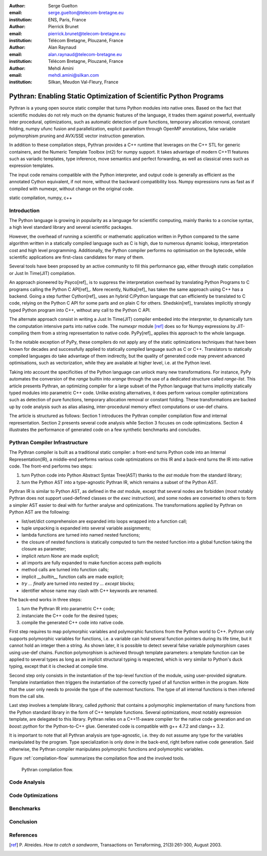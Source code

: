 :author: Serge Guelton
:email: serge.guelton@telecom-bretagne.eu
:institution: ENS, Paris, France

:author: Pierrick Brunet
:email: pierrick.brunet@telecom-bretagne.eu
:institution: Télécom Bretagne, Plouzané, France

:author: Alan Raynaud
:email: alan.raynaud@telecom-bretagne.eu
:institution: Télécom Bretagne, Plouzané, France

:author: Mehdi Amini
:email: mehdi.amini@silkan.com
:institution: Silkan, Meudon Val-Fleury, France


-------------------------------------------------------------------
Pythran: Enabling Static Optimization of Scientific Python Programs
-------------------------------------------------------------------

.. class:: abstract


    Pythran is a young open source static compiler that turns Python modules
    into native ones. Based on the fact that scientific modules do not rely
    much on the dynamic features of the language, it trades them against
    powerful, eventually inter procedural, optimizations, such as automatic
    detection of pure functions, temporary allocation removal, constant
    folding, numpy ufunc fusion and parallelization, explicit parallelism
    through OpenMP annotations, false variable polymorphism pruning and AVX/SSE
    vector instruction generation.

    In addition to these compilation steps, Pythran provides a C++ runtime that
    leverages on the C++ STL for generic containers, and the Numeric Template
    Toolbox (nt2) for numpy support. It takes advantage of modern C++11
    features such as variadic templates, type inference, move semantics and
    perfect forwarding, as well as classical ones such as expression templates.

    The input code remains compatible with the Python interpreter, and output
    code is generally as efficient as the annotated Cython equivalent, if not
    more, without the backward compatibility loss. Numpy expressions runs as
    fast as if compiled with numexpr, without change on the original code.

.. class:: keywords

   static compilation, numpy, c++

Introduction
------------

The Python language is growing in popularity as a language for scientific
computing, mainly thanks to a concise syntax, a high level standard library and
several scientific packages.

However, the overhead of running a scientific or mathematic application written
in Python compared to the same algorithm written in a statically compiled
language such as C is high, due to numerous dynamic lookup, interpretation cost
and high level programming. Additionally, the Python compiler performs no
optimisation on the bytecode, while scientific applications are first-class
candidates for many of them.

Several tools  have been proposed by an active community to fill this
performance gap, either through static compilation or Just In Time(JIT)
compilation.

An approach pioneered by Psyco[ref]_ is to suppress the interpretation
overhead by translating Python Programs to C programs calling the Python C
API[ref]_. More recently, Nuitka[ref]_ has taken the same approach using
C++ has a backend. Going a step further Cython[ref]_ uses an hybrid
C/Python language that can efficiently be translated to C code, relying on the
Python C API for some parts and on plain C for others.  Shedskin[ref]_
translates implicitly strongly typed Python program into C++, without any call
to the Python C API.

The alternate approach consist in writing a Just In Time(JIT) compiler embeded
into the interpreter, to dynamically turn the computation intensive parts into
native code. The `numexpr` module [ref]_ does so for Numpy expressions
by JIT-compiling them from a string representation to native code.  PyPy[ref]_
applies this approach to the whole language.

To the notable exception of PyPy, these compilers do not apply any of the
static optimizations techniques that have been known for decades and
successfully applied to statically compiled language such as C or C++.
Translators to statically compiled languages do take advantage of them
indirectly, but the quality of generated code may prevent advanced
optimisations, such as vectorization, while they are available at higher level,
i.e. at the Python level.

Taking into account the specificities of the Python language can unlock many
new transformations. For instance, PyPy automates the conversion of the `range`
builtin into `xrange` through the use of a dedicated structure called
`range-list`. This article presents Pythran, an optimizing compiler for a large
subset of the Python language that turns implicitly statically typed modules
into parametric C++ code. Unlike existing alternatives, it does perform various
compiler optimizations such as detection of pure functions, temporary
allocation removal or constant folding. These transformations are backed up by
code analysis such as alias aliasing, inter-procedural memory effect
computations or use-def chains.

The article is structured as follows: Section 1 introduces the Pythran
compiler compilation flow and internal representation.  Section 2  presents
several code analysis while Section 3 focuses on code optimizations. Section
4 illustrates the performance of generated code on a few synthetic benchmarks
and concludes.

Pythran Compiler Infrastructure
-------------------------------

The Pythran compiler is built as a traditional static compiler: a front-end
turns Python code into an Internal Representation(IR), a middle-end performs
various code optimizations on this IR and a back-end turns the IR into native
code. The front-end performs two steps:

1. turn Python code into Python Abstract Syntax Tree(AST) thanks to the `ast`
   module from the standard library;

2. turn the Python AST into a type-agnostic Pythran IR, which remains a subset
   of the Python AST.

Pythran IR is similar to Python AST, as defined in the `ast` module, except
that several nodes are forbidden (most notably Pythran does not support
used-defined classes or the `exec` instruction), and some nodes are converted
to others to form a simpler AST easier to deal with for further analyse and
optimizations. The transformations applied by Pythran on Python AST are the
following:

- list/set/dict comprehension are expanded into loops wrapped into a function call;

- tuple unpacking is expanded into several variable assignments;

- lambda functions are turned into named nested functions;

- the closure of nested functions is statically computed to turn the nested
  function into a global function taking the closure as parameter;

- implicit `return None` are made explicit;

- all imports are fully expanded to make function access path explicits

- method calls are turned into function calls;

- implicit `__builtin__` function calls are made explicit;

- `try ... finally` are turned into nested `try ... except` blocks;

- identifier whose name may clash with C++ keywords are renamed. 



The back-end works in three steps:

1. turn the Pythran IR into parametric C++ code;

2. instanciate the C++ code for the desired types;

3. compile the generated C++ code into native code.

First step requires to map polymorphic variables and polymorphic functions from
the Python world to C++. Pythran only supports polymorphic variables for
functions, i.e. a variable can hold several function pointers during its life
time, but it cannot hold an integer then a string. As shown later, it is
possible to detect several false variable polymorphism cases using use-def
chains. Function polymorphism is achieved through template parameters: a
template function can be applied to several types as long as an implicit
structural typing is respected, which is very similar to Python's duck typing,
except that it is checked at compile time.

Second step only consists in the instantiation of the top-level function of the
module, using user-provided signature. Template instantiation then triggers the
instantiation of the correctly typed of all function written in the program.
Note that the user only needs to provide the type of the outermost functions.
The type of all internal functions is then inferred from the call site.

Last step involves a template library, called `pythonic` that contains a
polymorphic implementation of many functions from the Python standard library
in the form of C++ template functions. Several optimizations, most notably
expression template, are delegated to this library. Pythran relies on a
C++11-aware compiler for the native code generation and on `boost::python` for
the Python-to-C++ glue. Generated code is compatible with g++ 4.7.2 and clang++
3.2.

It is important to note that all Pythran analysis are type-agnostic, i.e. they
do not assume any type for the variables manipulated by the program. Type
specialization is only done in the back-end, right before native code
generation. Said otherwise, the Pythran compiler manipulates polymorphic
functions and polymorphic variables.

Figure :ref:`compilation-flow` summarizes the compilation flow and the involved
tools.

.. figure:: compilation-flow.pdf

   Pythran compilation flow.

Code Analysis
-------------

Code Optimizations
------------------

Benchmarks
----------

Conclusion
----------

References
----------
.. [ref] P. Atreides. *How to catch a sandworm*,
           Transactions on Terraforming, 21(3):261-300, August 2003.


